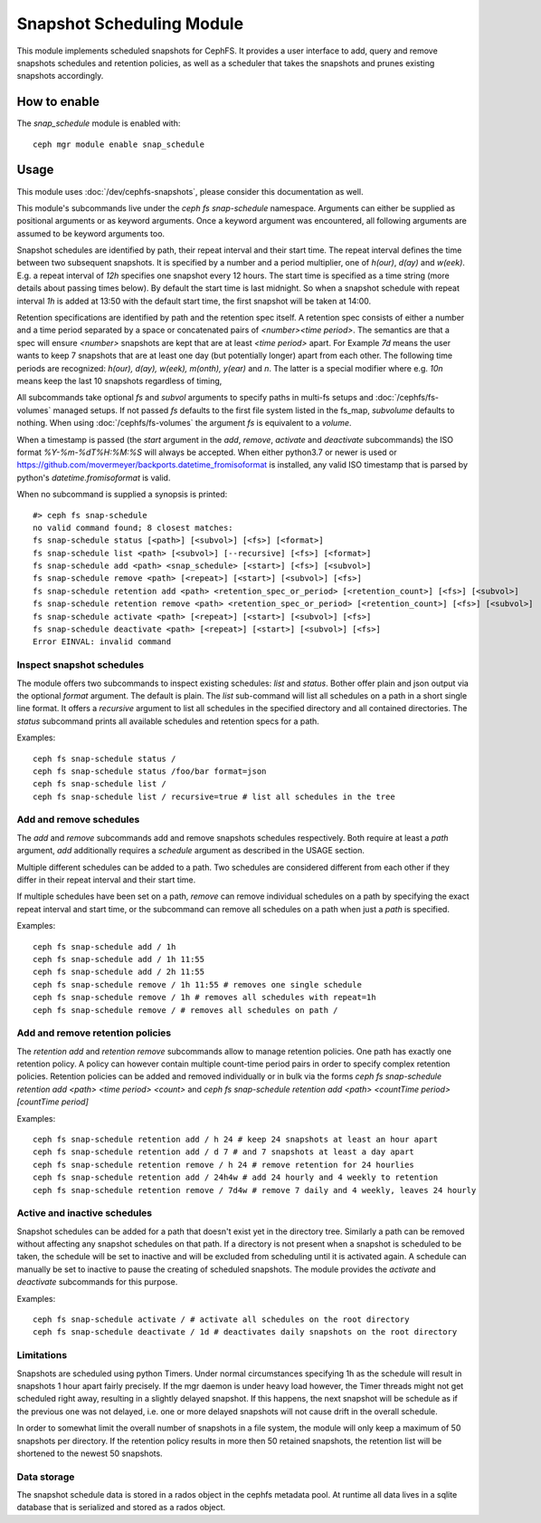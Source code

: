 .. _snap-schedule:

==========================
Snapshot Scheduling Module
==========================
This module implements scheduled snapshots for CephFS.
It provides a user interface to add, query and remove snapshots schedules and
retention policies, as well as a scheduler that takes the snapshots and prunes
existing snapshots accordingly.


How to enable
=============

The *snap_schedule* module is enabled with::

  ceph mgr module enable snap_schedule

Usage
=====

This module uses :doc:`/dev/cephfs-snapshots`, please consider this documentation
as well.

This module's subcommands live under the `ceph fs snap-schedule` namespace.
Arguments can either be supplied as positional arguments or as keyword
arguments. Once a keyword argument was encountered, all following arguments are
assumed to be keyword arguments too.

Snapshot schedules are identified by path, their repeat interval and their start
time. The
repeat interval defines the time between two subsequent snapshots. It is
specified by a number and a period multiplier, one of `h(our)`, `d(ay)` and
`w(eek)`. E.g. a repeat interval of `12h` specifies one snapshot every 12
hours.
The start time is specified as a time string (more details about passing times
below). By default
the start time is last midnight. So when a snapshot schedule with repeat
interval `1h` is added at 13:50
with the default start time, the first snapshot will be taken at 14:00.

Retention specifications are identified by path and the retention spec itself. A
retention spec consists of either a number and a time period separated by a
space or concatenated pairs of `<number><time period>`.
The semantics are that a spec will ensure `<number>` snapshots are kept that are
at least `<time period>` apart. For Example `7d` means the user wants to keep 7
snapshots that are at least one day (but potentially longer) apart from each other.
The following time periods are recognized: `h(our), d(ay), w(eek), m(onth),
y(ear)` and `n`. The latter is a special modifier where e.g. `10n` means keep
the last 10 snapshots regardless of timing,

All subcommands take optional `fs` and `subvol` arguments to specify paths in
multi-fs setups and :doc:`/cephfs/fs-volumes` managed setups. If not
passed `fs` defaults to the first file system listed in the fs_map, `subvolume`
defaults to nothing.
When using :doc:`/cephfs/fs-volumes` the argument `fs` is equivalent to a
`volume`.

When a timestamp is passed (the `start` argument in the `add`, `remove`,
`activate` and `deactivate` subcommands) the ISO format `%Y-%m-%dT%H:%M:%S` will
always be accepted. When either python3.7 or newer is used or
https://github.com/movermeyer/backports.datetime_fromisoformat is installed, any
valid ISO timestamp that is parsed by python's `datetime.fromisoformat` is valid.

When no subcommand is supplied a synopsis is printed::

  #> ceph fs snap-schedule
  no valid command found; 8 closest matches:
  fs snap-schedule status [<path>] [<subvol>] [<fs>] [<format>]
  fs snap-schedule list <path> [<subvol>] [--recursive] [<fs>] [<format>]
  fs snap-schedule add <path> <snap_schedule> [<start>] [<fs>] [<subvol>]
  fs snap-schedule remove <path> [<repeat>] [<start>] [<subvol>] [<fs>]
  fs snap-schedule retention add <path> <retention_spec_or_period> [<retention_count>] [<fs>] [<subvol>]
  fs snap-schedule retention remove <path> <retention_spec_or_period> [<retention_count>] [<fs>] [<subvol>]
  fs snap-schedule activate <path> [<repeat>] [<start>] [<subvol>] [<fs>]
  fs snap-schedule deactivate <path> [<repeat>] [<start>] [<subvol>] [<fs>]
  Error EINVAL: invalid command

Inspect snapshot schedules
--------------------------

The module offers two subcommands to inspect existing schedules: `list` and
`status`. Bother offer plain and json output via the optional `format` argument.
The default is plain.
The `list` sub-command will list all schedules on a path in a short single line
format. It offers a `recursive` argument to list all schedules in the specified
directory and all contained directories.
The `status` subcommand prints all available schedules and retention specs for a
path.

Examples::

  ceph fs snap-schedule status /
  ceph fs snap-schedule status /foo/bar format=json
  ceph fs snap-schedule list /
  ceph fs snap-schedule list / recursive=true # list all schedules in the tree


Add and remove schedules
------------------------
The `add` and `remove` subcommands add and remove snapshots schedules
respectively. Both require at least a `path` argument, `add` additionally
requires a `schedule` argument as described in the USAGE section.

Multiple different schedules can be added to a path. Two schedules are considered
different from each other if they differ in their repeat interval and their
start time.

If multiple schedules have been set on a path, `remove` can remove individual
schedules on a path by specifying the exact repeat interval and start time, or
the subcommand can remove all schedules on a path when just a `path` is
specified.

Examples::

  ceph fs snap-schedule add / 1h
  ceph fs snap-schedule add / 1h 11:55
  ceph fs snap-schedule add / 2h 11:55
  ceph fs snap-schedule remove / 1h 11:55 # removes one single schedule
  ceph fs snap-schedule remove / 1h # removes all schedules with repeat=1h
  ceph fs snap-schedule remove / # removes all schedules on path /

Add and remove retention policies
---------------------------------
The `retention add` and `retention remove` subcommands allow to manage
retention policies. One path has exactly one retention policy. A policy can
however contain multiple count-time period pairs in order to specify complex
retention policies.
Retention policies can be added and removed individually or in bulk via the
forms `ceph fs snap-schedule retention add <path> <time period> <count>` and
`ceph fs snap-schedule retention add <path> <countTime period>[countTime period]`

Examples::

  ceph fs snap-schedule retention add / h 24 # keep 24 snapshots at least an hour apart
  ceph fs snap-schedule retention add / d 7 # and 7 snapshots at least a day apart
  ceph fs snap-schedule retention remove / h 24 # remove retention for 24 hourlies
  ceph fs snap-schedule retention add / 24h4w # add 24 hourly and 4 weekly to retention
  ceph fs snap-schedule retention remove / 7d4w # remove 7 daily and 4 weekly, leaves 24 hourly

Active and inactive schedules
-----------------------------
Snapshot schedules can be added for a path that doesn't exist yet in the
directory tree. Similarly a path can be removed without affecting any snapshot
schedules on that path.
If a directory is not present when a snapshot is scheduled to be taken, the
schedule will be set to inactive and will be excluded from scheduling until
it is activated again.
A schedule can manually be set to inactive to pause the creating of scheduled
snapshots.
The module provides the `activate` and `deactivate` subcommands for this
purpose.

Examples::

  ceph fs snap-schedule activate / # activate all schedules on the root directory
  ceph fs snap-schedule deactivate / 1d # deactivates daily snapshots on the root directory

Limitations
-----------
Snapshots are scheduled using python Timers. Under normal circumstances
specifying 1h as the schedule will result in snapshots 1 hour apart fairly
precisely. If the mgr daemon is under heavy load however, the Timer threads
might not get scheduled right away, resulting in a slightly delayed snapshot. If
this happens, the next snapshot will be schedule as if the previous one was not
delayed, i.e. one or more delayed snapshots will not cause drift in the overall
schedule.

In order to somewhat limit the overall number of snapshots in a file system, the
module will only keep a maximum of 50 snapshots per directory. If the retention
policy results in more then 50 retained snapshots, the retention list will be
shortened to the newest 50 snapshots.

Data storage
------------
The snapshot schedule data is stored in a rados object in the cephfs metadata
pool. At runtime all data lives in a sqlite database that is serialized and
stored as a rados object.
